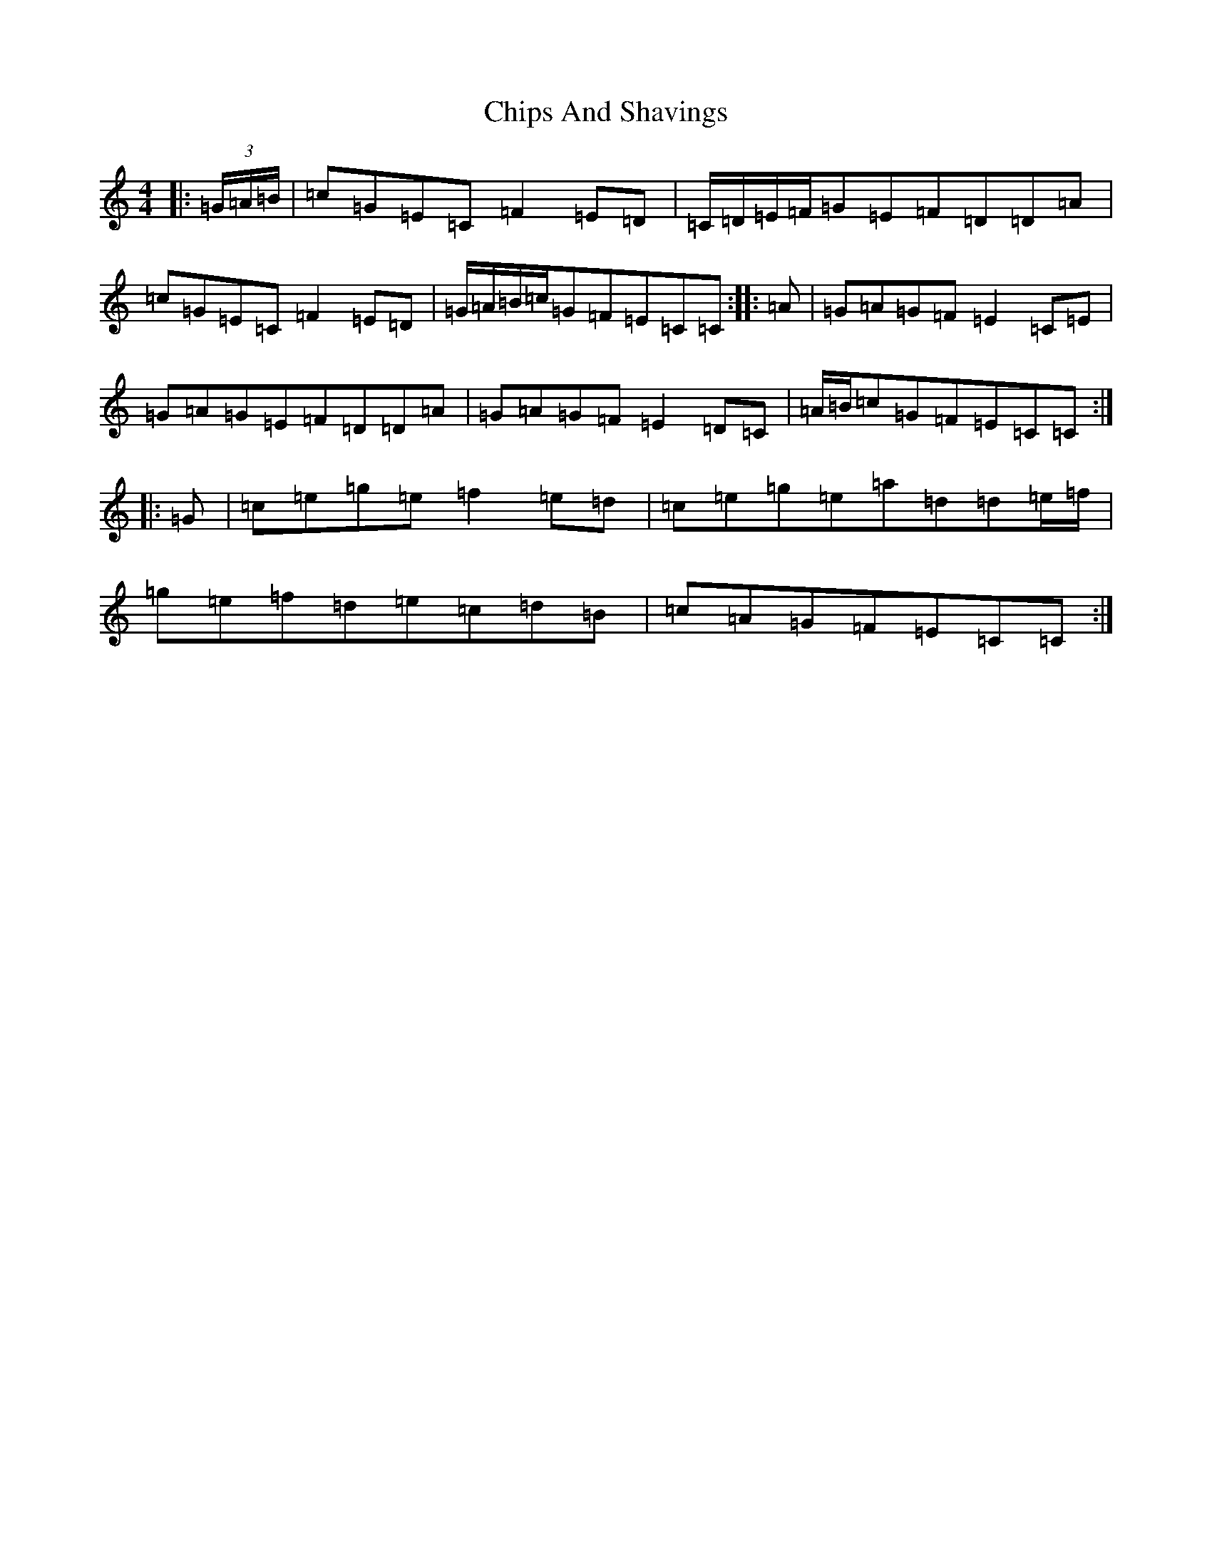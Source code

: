 X: 3630
T: Chips And Shavings
S: https://thesession.org/tunes/3392#setting16443
R: reel
M:4/4
L:1/8
K: C Major
|:(3=G/2=A/2=B/2|=c=G=E=C=F2=E=D|=C/2=D/2=E/2=F/2=G=E=F=D=D=A|=c=G=E=C=F2=E=D|=G/2=A/2=B/2=c/2=G=F=E=C=C:||:=A|=G=A=G=F=E2=C=E|=G=A=G=E=F=D=D=A|=G=A=G=F=E2=D=C|=A/2=B/2=c=G=F=E=C=C:||:=G|=c=e=g=e=f2=e=d|=c=e=g=e=a=d=d=e/2=f/2|=g=e=f=d=e=c=d=B|=c=A=G=F=E=C=C:|